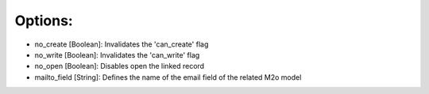 Options:
~~~~~~~~

* no_create [Boolean]: Invalidates the 'can_create' flag
* no_write [Boolean]: Invalidates the 'can_write' flag
* no_open [Boolean]: Disables open the linked record
* mailto_field [String]: Defines the name of the email field of the related M2o model
